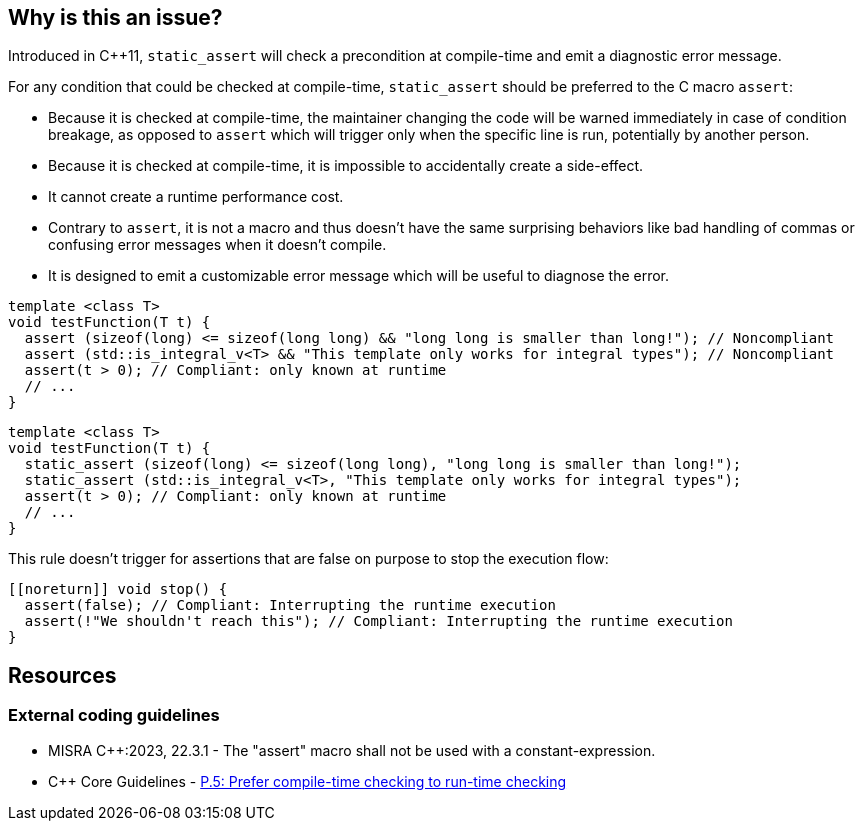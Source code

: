 == Why is this an issue?

Introduced in C++11, `static_assert` will check a precondition at compile-time and emit a diagnostic error message.

For any condition that could be checked at compile-time, `static_assert` should be preferred to the C macro `assert`:

* Because it is checked at compile-time, the maintainer changing the code will be warned immediately in case of condition breakage, as opposed to `assert` which will trigger only when the specific line is run, potentially by another person.

* Because it is checked at compile-time, it is impossible to accidentally create a side-effect.

* It cannot create a runtime performance cost.

* Contrary to `assert`, it is not a macro and thus doesn't have the same surprising behaviors like bad handling of commas or confusing error messages when it doesn't compile.

* It is designed to emit a customizable error message which will be useful to diagnose the error.

[source,cpp,diff-id=1,diff-type=noncompliant]
----
template <class T>
void testFunction(T t) {
  assert (sizeof(long) <= sizeof(long long) && "long long is smaller than long!"); // Noncompliant
  assert (std::is_integral_v<T> && "This template only works for integral types"); // Noncompliant
  assert(t > 0); // Compliant: only known at runtime
  // ...
}
----


[source,cpp,diff-id=1,diff-type=compliant]
----
template <class T>
void testFunction(T t) {
  static_assert (sizeof(long) <= sizeof(long long), "long long is smaller than long!");
  static_assert (std::is_integral_v<T>, "This template only works for integral types");
  assert(t > 0); // Compliant: only known at runtime
  // ...
}
----

This rule doesn't trigger for assertions that are false on purpose to stop the execution flow:

[source,cpp]
----
[[noreturn]] void stop() {
  assert(false); // Compliant: Interrupting the runtime execution
  assert(!"We shouldn't reach this"); // Compliant: Interrupting the runtime execution
}
----

== Resources

=== External coding guidelines

* MISRA {cpp}:2023, 22.3.1 - The "assert" macro shall not be used with a constant-expression.

* {cpp} Core Guidelines - https://github.com/isocpp/CppCoreGuidelines/blob/e49158a/CppCoreGuidelines.md#p5-prefer-compile-time-checking-to-run-time-checking[P.5: Prefer compile-time checking to run-time checking]
